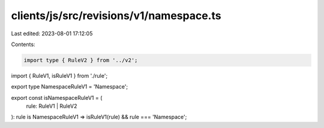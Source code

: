 clients/js/src/revisions/v1/namespace.ts
========================================

Last edited: 2023-08-01 17:12:05

Contents:

.. code-block:: ts

    import type { RuleV2 } from '../v2';
import { RuleV1, isRuleV1 } from './rule';

export type NamespaceRuleV1 = 'Namespace';

export const isNamespaceRuleV1 = (
  rule: RuleV1 | RuleV2
): rule is NamespaceRuleV1 => isRuleV1(rule) && rule === 'Namespace';


